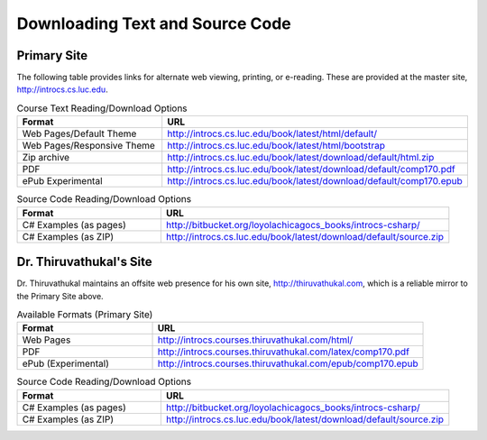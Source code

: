 .. index:: book alternate formats

.. _alt-formats:
    
Downloading Text and Source Code
===================================

Primary Site
--------------

The following table provides links for alternate web viewing, printing, or e-reading.
These are provided at the master site, http://introcs.cs.luc.edu.

.. csv-table:: Course Text Reading/Download Options
    :header: "Format", "URL"
    :widths: 15, 30

    "Web Pages/Default Theme", "http://introcs.cs.luc.edu/book/latest/html/default/"
    "Web Pages/Responsive Theme", "http://introcs.cs.luc.edu/book/latest/html/bootstrap"
    "Zip archive", "http://introcs.cs.luc.edu/book/latest/download/default/html.zip"
    "PDF", "http://introcs.cs.luc.edu/book/latest/download/default/comp170.pdf"
    "ePub Experimental", "http://introcs.cs.luc.edu/book/latest/download/default/comp170.epub"

.. csv-table:: Source Code Reading/Download Options
    :header: "Format", "URL"
    :widths: 15, 30

    "C# Examples (as pages)", "http://bitbucket.org/loyolachicagocs_books/introcs-csharp/"
    "C# Examples (as ZIP)", "http://introcs.cs.luc.edu/book/latest/download/default/source.zip"

Dr. Thiruvathukal's Site
--------------------------

Dr. Thiruvathukal maintains an offsite web presence for his own site, http://thiruvathukal.com,
which is a reliable mirror to the Primary Site above.

.. csv-table:: Available Formats (Primary Site)
    :header: "Format", "URL"
    :widths: 15, 30

    "Web Pages", "http://introcs.courses.thiruvathukal.com/html/"
    "PDF", "http://introcs.courses.thiruvathukal.com/latex/comp170.pdf"
    "ePub (Experimental)", "http://introcs.courses.thiruvathukal.com/epub/comp170.epub"

.. csv-table:: Source Code Reading/Download Options
    :header: "Format", "URL"
    :widths: 15, 30

    "C# Examples (as pages)", "http://bitbucket.org/loyolachicagocs_books/introcs-csharp/"
    "C# Examples (as ZIP)", "http://introcs.cs.luc.edu/book/latest/download/default/source.zip"


